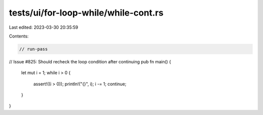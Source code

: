 tests/ui/for-loop-while/while-cont.rs
=====================================

Last edited: 2023-03-30 20:35:59

Contents:

.. code-block:: rs

    // run-pass
// Issue #825: Should recheck the loop condition after continuing
pub fn main() {
    let mut i = 1;
    while i > 0 {
        assert!((i > 0));
        println!("{}", i);
        i -= 1;
        continue;
    }
}


